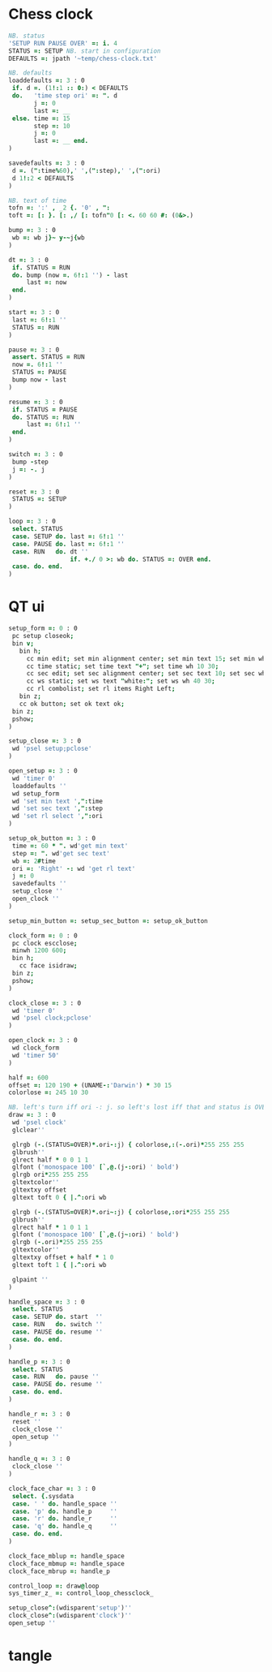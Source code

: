 
* Chess clock

#+name: clock-interface
#+begin_src J :session :exports code
NB. status
'SETUP RUN PAUSE OVER' =: i. 4
STATUS =: SETUP NB. start in configuration
DEFAULTS =: jpath '~temp/chess-clock.txt'

NB. defaults
loaddefaults =: 3 : 0
 if. d =. (1!:1 :: 0:) < DEFAULTS
 do.   'time step ori' =: ". d
       j =: 0
       last =: __
 else. time =: 15
       step =: 10
       j =: 0
       last =: __ end.
)

savedefaults =: 3 : 0
 d =. (":time%60),' ',(":step),' ',(":ori)
 d 1!:2 < DEFAULTS
)

NB. text of time
tofn =: ':' , _2 {. '0' , ":
toft =: [: }. [: ,/ [: tofn"0 [: <. 60 60 #: (0&>.)

bump =: 3 : 0
 wb =: wb j}~ y-~j{wb
)

dt =: 3 : 0
 if. STATUS = RUN
 do. bump (now =. 6!:1 '') - last
     last =: now
 end.
)

start =: 3 : 0
 last =: 6!:1 ''
 STATUS =: RUN
)

pause =: 3 : 0
 assert. STATUS = RUN
 now =. 6!:1 ''
 STATUS =: PAUSE
 bump now - last
)

resume =: 3 : 0
 if. STATUS = PAUSE
 do. STATUS =: RUN
     last =: 6!:1 ''
 end.
)

switch =: 3 : 0
 bump -step
 j =: -. j
)

reset =: 3 : 0
 STATUS =: SETUP
)

loop =: 3 : 0
 select. STATUS
 case. SETUP do. last =: 6!:1 ''
 case. PAUSE do. last =: 6!:1 ''
 case. RUN   do. dt ''
                 if. +./ 0 >: wb do. STATUS =: OVER end.
 case. do. end.
)
#+end_src

* QT ui

#+name: qt-ui
#+begin_src J :session :exports code
setup_form =: 0 : 0
 pc setup closeok;
 bin v;
   bin h;
     cc min edit; set min alignment center; set min text 15; set min wh 30 30;
     cc time static; set time text "+"; set time wh 10 30;
     cc sec edit; set sec alignment center; set sec text 10; set sec wh 30 30;
     cc ws static; set ws text "white:"; set ws wh 40 30;
     cc rl combolist; set rl items Right Left;
   bin z;
   cc ok button; set ok text ok;
 bin z;
 pshow;
)

setup_close =: 3 : 0
 wd 'psel setup;pclose'
)

open_setup =: 3 : 0
 wd 'timer 0'
 loaddefaults ''
 wd setup_form
 wd 'set min text ',":time
 wd 'set sec text ',":step
 wd 'set rl select ',":ori
)

setup_ok_button =: 3 : 0
 time =: 60 * ". wd'get min text'
 step =: ". wd'get sec text'
 wb =: 2#time
 ori =: 'Right' -: wd 'get rl text'
 j =: 0
 savedefaults ''
 setup_close ''
 open_clock ''
)

setup_min_button =: setup_sec_button =: setup_ok_button

clock_form =: 0 : 0
 pc clock escclose;
 minwh 1200 600;
 bin h;
   cc face isidraw;
 bin z;
 pshow;
)

clock_close =: 3 : 0
 wd 'timer 0'
 wd 'psel clock;pclose'
)

open_clock =: 3 : 0
 wd clock_form
 wd 'timer 50'
)

half =: 600
offset =: 120 190 + (UNAME-:'Darwin') * 30 15
colorlose =: 245 10 30

NB. left's turn iff ori -: j. so left's lost iff that and status is OVER.
draw =: 3 : 0
 wd 'psel clock'
 glclear''

 glrgb (-.(STATUS=OVER)*.ori-:j) { colorlose,:(-.ori)*255 255 255
 glbrush''
 glrect half * 0 0 1 1
 glfont ('monospace 100' [`,@.(j-:ori) ' bold')
 glrgb ori*255 255 255
 gltextcolor''
 gltextxy offset
 gltext toft 0 { |.^:ori wb

 glrgb (-.(STATUS=OVER)*.ori~:j) { colorlose,:ori*255 255 255
 glbrush''
 glrect half * 1 0 1 1
 glfont ('monospace 100' [`,@.(j~:ori) ' bold')
 glrgb (-.ori)*255 255 255
 gltextcolor''
 gltextxy offset + half * 1 0
 gltext toft 1 { |.^:ori wb

 glpaint ''
)

handle_space =: 3 : 0
 select. STATUS
 case. SETUP do. start  ''
 case. RUN   do. switch ''
 case. PAUSE do. resume ''
 case. do. end.
)

handle_p =: 3 : 0
 select. STATUS
 case. RUN   do. pause ''
 case. PAUSE do. resume ''
 case. do. end.
)

handle_r =: 3 : 0
 reset ''
 clock_close ''
 open_setup ''
)

handle_q =: 3 : 0
 clock_close ''
)

clock_face_char =: 3 : 0
 select. {.sysdata
 case. ' ' do. handle_space ''
 case. 'p' do. handle_p     ''
 case. 'r' do. handle_r     ''
 case. 'q' do. handle_q     ''
 case. do. end.
)

clock_face_mblup =: handle_space
clock_face_mbmup =: handle_space
clock_face_mbrup =: handle_p

control_loop =: draw@loop
sys_timer_z_ =: control_loop_chessclock_

setup_close^:(wdisparent'setup')''
clock_close^:(wdisparent'clock')''
open_setup ''
#+end_src

* tangle


#+begin_src J :session :exports none :tangle chess-clock.ijs :noweb yes
coclass 'chessclock'
load 'gl2'
coinsert 'jgl2'
<<clock-interface>>
<<qt-ui>>
#+end_src
